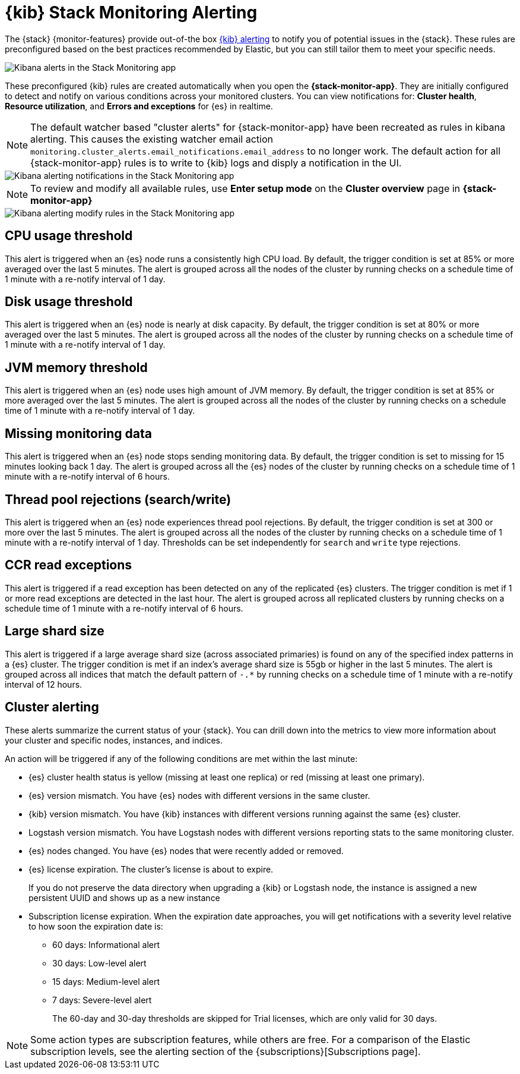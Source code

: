 [role="xpack"]
[[kibana-alerts]]
= {kib} Stack Monitoring Alerting

The {stack} {monitor-features} provide out-of-the box
<<alerting-getting-started,{kib} alerting>> to notify you of
potential issues in the {stack}. These rules are preconfigured based on the
best practices recommended by Elastic, but you can still tailor them to meet your 
specific needs.

[role="screenshot"]
image::user/monitoring/images/monitoring-kibana-alerts.png["Kibana alerts in the Stack Monitoring app"]

These preconfigured {kib} rules are created automatically when you open the *{stack-monitor-app}*. 
They are initially configured to detect and notify on various conditions across your monitored clusters. 
You can view notifications for: *Cluster health*, *Resource utilization*, and *Errors and exceptions* for {es} in realtime.

NOTE: The default watcher based "cluster alerts" for {stack-monitor-app} have been recreated as rules in kibana alerting.
This causes the existing watcher email action `monitoring.cluster_alerts.email_notifications.email_address` to no longer work.
The default action for all {stack-monitor-app} rules is to write to {kib} logs and disply a notification in the UI.

[role="screenshot"]
image::user/monitoring/images/monitoring-kibana-alerting-notification.png["Kibana alerting notifications in the Stack Monitoring app"]

NOTE: To review and modify all available rules, use *Enter setup mode* on the *Cluster overview* page in *{stack-monitor-app}*

[role="screenshot"]
image::user/monitoring/images/monitoring-kibana-alerting-setup-mode.png["Kibana alerting modify rules in the Stack Monitoring app"]

[discrete]
[[kibana-alerting-cpu-threshold]]
== CPU usage threshold

This alert is triggered when an {es} node runs a consistently high CPU load. By
default, the trigger condition is set at 85% or more averaged over the last 5
minutes. The alert is grouped across all the nodes of the cluster by running
checks on a schedule time of 1 minute with a re-notify interval of 1 day. 

[discrete]
[[kibana-alerting-disk-usage-threshold]]
== Disk usage threshold

This alert is triggered when an {es} node is nearly at disk capacity. By
default, the trigger condition is set at 80% or more averaged over the last 5
minutes. The alert is grouped across all the nodes of the cluster by running
checks on a schedule time of 1 minute with a re-notify interval of 1 day. 

[discrete]
[[kibana-alerting-jvm-memory-threshold]]
== JVM memory threshold

This alert is triggered when an {es} node uses high amount of JVM memory. By
default, the trigger condition is set at 85% or more averaged over the last 5
minutes. The alert is grouped across all the nodes of the cluster by running
checks on a schedule time of 1 minute with a re-notify interval of 1 day. 

[discrete]
[[kibana-alerting-missing-monitoring-data]]
== Missing monitoring data

This alert is triggered when an {es} node stops sending
monitoring data. By default, the trigger condition is set to missing for 15 minutes
looking back 1 day. The alert is grouped across all the {es} nodes of the cluster by running
checks on a schedule time of 1 minute with a re-notify interval of 6 hours. 

[discrete]
[[kibana-alerting-thread-pool-rejections]]
== Thread pool rejections (search/write)

This alert is triggered when an {es} node experiences thread pool rejections. By
default, the trigger condition is set at 300 or more over the last 5
minutes. The alert is grouped across all the nodes of the cluster by running
checks on a schedule time of 1 minute with a re-notify interval of 1 day. 
Thresholds can be set independently for `search` and `write` type rejections.

[discrete]
[[kibana-alerting-ccr-read-exceptions]]
== CCR read exceptions

This alert is triggered if a read exception has been detected on any of the 
replicated {es} clusters. The trigger condition is met if 1 or more read exceptions 
are detected in the last hour. The alert is grouped across all replicated clusters 
by running checks on a schedule time of 1 minute with a re-notify interval of 6 hours. 

[discrete]
[[kibana-alerting-large-shard-size]]
== Large shard size

This alert is triggered if a large average shard size (across associated primaries) is found on any of the 
specified index patterns in a {es} cluster. The trigger condition is met if an index's average shard size is 
55gb or higher in the last 5 minutes. The alert is grouped across all indices that match 
the default pattern of `-.*` by running checks on a schedule time of 1 minute with a re-notify 
interval of 12 hours.

[discrete]
[[kibana-alerting-cluster-alerting]]
== Cluster alerting

These alerts summarize the current status of your {stack}. You can drill down into the metrics 
to view more information about your cluster and specific nodes, instances, and indices.

An action will be triggered if any of the following conditions are met within the last minute:

* {es} cluster health status is yellow (missing at least one replica)
or red (missing at least one primary).
* {es} version mismatch. You have {es} nodes with
different versions in the same cluster.
* {kib} version mismatch. You have {kib} instances with different
versions running against the same {es} cluster.
* Logstash version mismatch. You have Logstash nodes with different
versions reporting stats to the same monitoring cluster.
* {es} nodes changed. You have {es} nodes that were recently added or removed.
* {es} license expiration. The cluster's license is about to expire.
+
--
If you do not preserve the data directory when upgrading a {kib} or
Logstash node, the instance is assigned a new persistent UUID and shows up
as a new instance
--
* Subscription license expiration. When the expiration date
approaches, you will get notifications with a severity level relative to how
soon the expiration date is:
  ** 60 days: Informational alert
  ** 30 days: Low-level alert
  ** 15 days: Medium-level alert
  ** 7 days: Severe-level alert
+
The 60-day and 30-day thresholds are skipped for Trial licenses, which are only
valid for 30 days.

NOTE: Some action types are subscription features, while others are free.
For a comparison of the Elastic subscription levels, see the alerting section of
the {subscriptions}[Subscriptions page].
